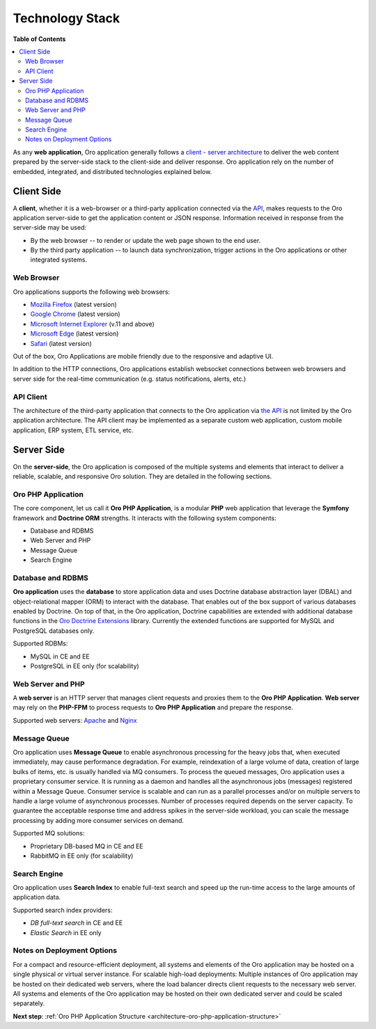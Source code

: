 .. _architecture-overview--tech-stack:

.. begin_tech_stack

Technology Stack
~~~~~~~~~~~~~~~~

**Table of Contents**

.. contents:: :local:

As any **web application**, Oro application generally follows a `client - server architecture <https://en.wikipedia.org/wiki/Client%E2%80%93server_model>`_ to deliver the web content prepared by the server-side stack to the client-side and deliver response. Oro application rely on the number of embedded, integrated, and distributed technologies explained below.

Client Side
^^^^^^^^^^^

A **client**, whether it is a web-browser or a third-party application connected via the `API <https://oroinc.com/b2b-ecommerce/doc/current/dev-guide/web-api>`_, makes requests to the Oro application server-side to get the application content or JSON response. Information received in response from the server-side may be used:

* By the web browser -- to render or update the web page shown to the end user.
* By the third party application -- to launch data synchronization, trigger actions in the Oro applications or other integrated systems.

Web Browser
"""""""""""

Oro applications supports the following web browsers:

* `Mozilla Firefox <https://www.mozilla.org/en-US/firefox/new/>`_ (latest version)
* `Google Chrome <https://www.google.com/chrome/>`_ (latest version)
* `Microsoft Internet Explorer <https://www.microsoft.com/en-us/download/internet-explorer.aspx>`_ (v.11 and above)
* `Microsoft Edge <https://www.microsoft.com/en-us/windows/microsoft-edge>`_ (latest version)
* `Safari <http://www.apple.com/safari/>`_ (latest version)

Out of the box, Oro Applications are mobile friendly due to the responsive and adaptive UI.

In addition to the HTTP connections, Oro applications establish websocket connections between web browsers and server side for the real-time communication (e.g. status notifications, alerts, etc.)

API Client
""""""""""

The architecture of the third-party application that connects to the Oro application via `the API <https://oroinc.com/b2b-ecommerce/doc/current/dev-guide/web-api>`_ is not limited by the Oro application architecture. The API client may be implemented as a separate custom web application, custom mobile application, ERP system, ETL service, etc.

Server Side
^^^^^^^^^^^

On the **server-side**, the Oro application is composed of the multiple systems and elements that interact to deliver a reliable, scalable, and responsive Oro solution. They are detailed in the following sections.

Oro PHP Application
"""""""""""""""""""

The core component, let us call it **Oro PHP Application**, is a modular **PHP** web application that leverage the **Symfony** framework and **Doctrine ORM** strengths. It interacts with the following system components:

* Database and RDBMS
* Web Server and PHP
* Message Queue
* Search Engine

Database and RDBMS
""""""""""""""""""

**Oro application** uses the **database** to store application data and uses Doctrine database abstraction layer (DBAL) and object-relational mapper (ORM) to interact with the database. That enables out of the box support of various databases enabled by Doctrine. On top of that, in the Oro application, Doctrine capabilities are extended with additional database functions in the `Oro Doctrine Extensions <https://github.com/oroinc/doctrine-extensions>`_ library. Currently the extended functions are supported for MySQL and PostgreSQL databases only.

Supported RDBMs:

* MySQL in CE and EE
* PostgreSQL in EE only (for scalability)

.. note: For implementation details, see :ref:`Database System Component <op-structure--database>` topic for more information about the database component.

Web Server and PHP
""""""""""""""""""

A **web server** is an HTTP server that manages client requests and proxies them to the **Oro PHP Application**.
**Web server** may rely on the **PHP-FPM** to process requests to **Oro PHP Application** and prepare the response.

Supported web servers: `Apache <https://httpd.apache.org/docs/>`_ and `Nginx <https://www.nginx.com/resources/wiki/>`_

Message Queue
"""""""""""""

Oro application uses **Message Queue** to enable asynchronous processing for the heavy jobs that, when executed immediately, may cause performance degradation. For example, reindexation of a large volume of data, creation of large bulks of items, etc. is usually handled via MQ consumers. To process the queued messages, Oro application uses a proprietary consumer service. It is running as a daemon and handles all the asynchronous jobs (messages) registered within a Message Queue. Consumer service is scalable and can run as a parallel processes and/or on multiple servers to handle a large volume of asynchronous processes. Number of processes required depends on the server capacity. To guarantee the acceptable response time and address spikes in the server-side workload, you can scale the message processing by adding more consumer services on demand.

Supported MQ solutions:

* Proprietary DB-based MQ in CE and EE
* RabbitMQ in EE only (for scalability)

.. note: For implementation details, see :ref:`Message Queue <op-structure--mq--index>` topic for more information about the message queue component.

Search Engine
"""""""""""""

Oro application uses **Search Index** to enable full-text search and speed up the run-time access to the large amounts of application data.

Supported search index providers:

* *DB full-text search* in CE and EE
* *Elastic Search* in EE only

.. note: For implementation details, see :ref:`Search Index <search_index_overview>` topic for more information about the search index component.

Notes on Deployment Options
"""""""""""""""""""""""""""

For a compact and resource-efficient deployment, all systems and elements of the Oro application may be hosted on a single physical or virtual server instance.
For scalable high-load deployments:
Multiple instances of Oro application may be hosted on their dedicated web servers, where the load balancer directs client requests to the necessary web server.
All systems and elements of the Oro application may be hosted on their own dedicated server and could be scaled separately.

.. finish_tech_stack

**Next step**: :ref:`Oro PHP Application Structure <architecture-oro-php-application-structure>`
